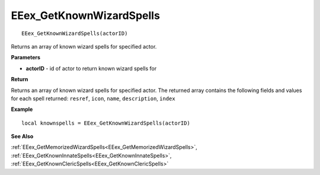 .. _EEex_GetKnownWizardSpells:

===================================
EEex_GetKnownWizardSpells 
===================================

::

   EEex_GetKnownWizardSpells(actorID)

Returns an array of known wizard spells for specified actor.

**Parameters**

* **actorID** - id of actor to return known wizard spells for

**Return**

Returns an array of known wizard spells for specified actor. The returned array contains the following fields and values for each spell returned: ``resref``, ``icon``, ``name``, ``description``, ``index``

**Example**

::

   local knownspells = EEex_GetKnownWizardSpells(actorID)

**See Also**

:ref:`EEex_GetMemorizedWizardSpells<EEex_GetMemorizedWizardSpells>`, :ref:`EEex_GetKnownInnateSpells<EEex_GetKnownInnateSpells>`, :ref:`EEex_GetKnownClericSpells<EEex_GetKnownClericSpells>` 

